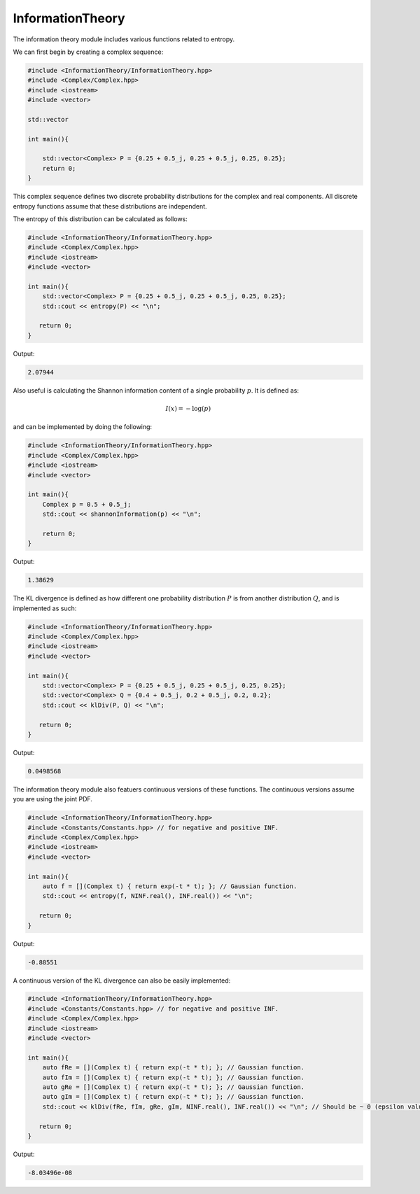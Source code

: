 InformationTheory
=====

The information theory module includes various functions related to entropy. 

We can first begin by creating a complex sequence:

.. code-block:: cpp

    #include <InformationTheory/InformationTheory.hpp>
    #include <Complex/Complex.hpp>
    #include <iostream>
    #include <vector>

    std::vector

    int main(){

        std::vector<Complex> P = {0.25 + 0.5_j, 0.25 + 0.5_j, 0.25, 0.25};
        return 0; 
    }

This complex sequence defines two discrete probability distributions for the complex and real components. All discrete entropy functions assume that these distributions are independent. 

The entropy of this distribution can be calculated as follows:

.. code-block:: cpp

    #include <InformationTheory/InformationTheory.hpp>
    #include <Complex/Complex.hpp>
    #include <iostream>
    #include <vector>
    
    int main(){
        std::vector<Complex> P = {0.25 + 0.5_j, 0.25 + 0.5_j, 0.25, 0.25};
        std::cout << entropy(P) << "\n";

       return 0;
    }

Output:

.. code-block:: cpp

   2.07944

Also useful is calculating the Shannon information content of a single probability :math:`p`. It is defined as:

.. math::
    I(x) = -\log(p)

and can be implemented by doing the following:

.. code-block:: cpp

    #include <InformationTheory/InformationTheory.hpp>
    #include <Complex/Complex.hpp>
    #include <iostream>
    #include <vector>

    int main(){
        Complex p = 0.5 + 0.5_j; 
        std::cout << shannonInformation(p) << "\n";

        return 0;
    }

Output:

.. code-block:: cpp

   1.38629

The KL divergence is defined as how different one probability distribution :math:`P` is from another distribution :math:`Q`, and is implemented as such:

.. code-block:: cpp

    #include <InformationTheory/InformationTheory.hpp>
    #include <Complex/Complex.hpp>
    #include <iostream>
    #include <vector>
    
    int main(){
        std::vector<Complex> P = {0.25 + 0.5_j, 0.25 + 0.5_j, 0.25, 0.25};
        std::vector<Complex> Q = {0.4 + 0.5_j, 0.2 + 0.5_j, 0.2, 0.2};
        std::cout << klDiv(P, Q) << "\n";

       return 0;
    }

Output:

.. code-block:: cpp

   0.0498568

The information theory module also featuers continuous versions of these functions. The continuous versions assume you are using the joint PDF.

.. code-block:: cpp

    #include <InformationTheory/InformationTheory.hpp>
    #include <Constants/Constants.hpp> // for negative and positive INF.
    #include <Complex/Complex.hpp>
    #include <iostream>
    #include <vector>
    
    int main(){
        auto f = [](Complex t) { return exp(-t * t); }; // Gaussian function.
        std::cout << entropy(f, NINF.real(), INF.real()) << "\n";

       return 0;
    }

Output:

.. code-block:: cpp

    -0.88551

A continuous version of the KL divergence can also be easily implemented:

.. code-block:: cpp

    #include <InformationTheory/InformationTheory.hpp>
    #include <Constants/Constants.hpp> // for negative and positive INF.
    #include <Complex/Complex.hpp>
    #include <iostream>
    #include <vector>
    
    int main(){
        auto fRe = [](Complex t) { return exp(-t * t); }; // Gaussian function.
        auto fIm = [](Complex t) { return exp(-t * t); }; // Gaussian function.
        auto gRe = [](Complex t) { return exp(-t * t); }; // Gaussian function. 
        auto gIm = [](Complex t) { return exp(-t * t); }; // Gaussian function. 
        std::cout << klDiv(fRe, fIm, gRe, gIm, NINF.real(), INF.real()) << "\n"; // Should be ~ 0 (epsilon value included in logs may influence precision).

       return 0;
    }

Output:

.. code-block:: cpp

    -8.03496e-08